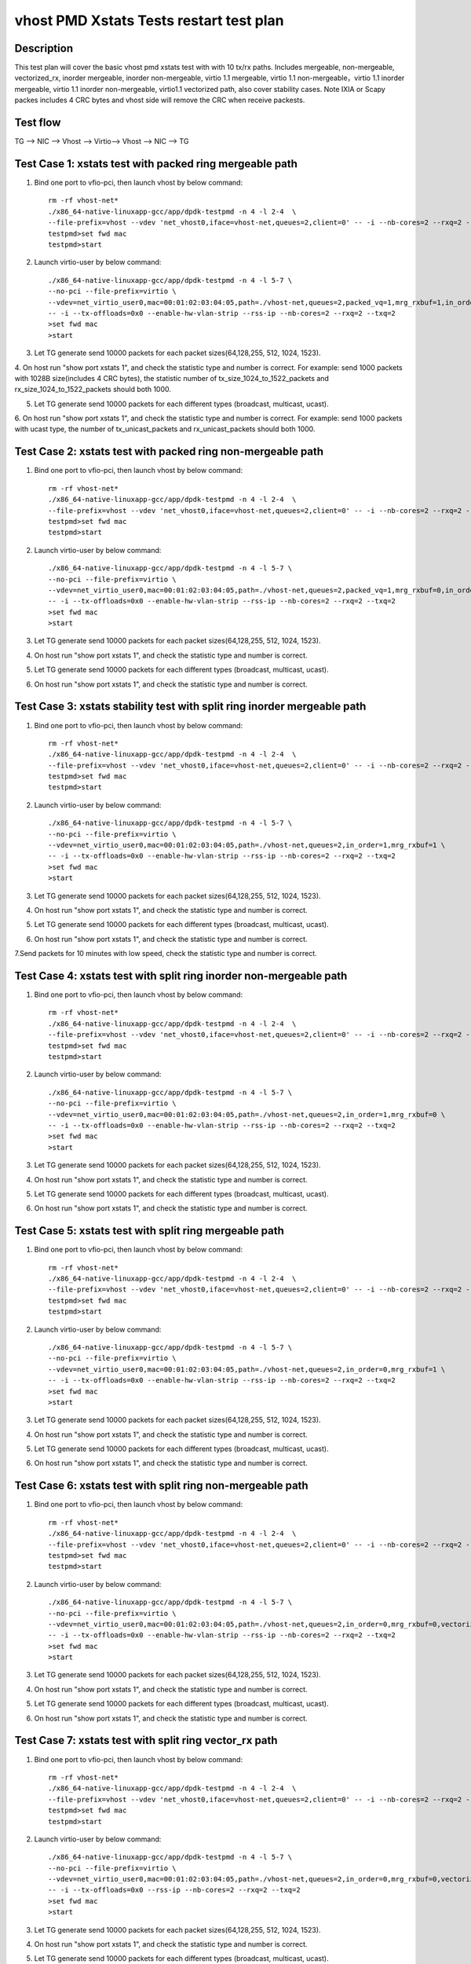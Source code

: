 .. Copyright (c) <2019>, Intel Corporation
   All rights reserved.

   Redistribution and use in source and binary forms, with or without
   modification, are permitted provided that the following conditions
   are met:

   - Redistributions of source code must retain the above copyright
     notice, this list of conditions and the following disclaimer.

   - Redistributions in binary form must reproduce the above copyright
     notice, this list of conditions and the following disclaimer in
     the documentation and/or other materials provided with the
     distribution.

   - Neither the name of Intel Corporation nor the names of its
     contributors may be used to endorse or promote products derived
     from this software without specific prior written permission.

   THIS SOFTWARE IS PROVIDED BY THE COPYRIGHT HOLDERS AND CONTRIBUTORS
   "AS IS" AND ANY EXPRESS OR IMPLIED WARRANTIES, INCLUDING, BUT NOT
   LIMITED TO, THE IMPLIED WARRANTIES OF MERCHANTABILITY AND FITNESS
   FOR A PARTICULAR PURPOSE ARE DISCLAIMED. IN NO EVENT SHALL THE
   COPYRIGHT OWNER OR CONTRIBUTORS BE LIABLE FOR ANY DIRECT, INDIRECT,
   INCIDENTAL, SPECIAL, EXEMPLARY, OR CONSEQUENTIAL DAMAGES
   (INCLUDING, BUT NOT LIMITED TO, PROCUREMENT OF SUBSTITUTE GOODS OR
   SERVICES; LOSS OF USE, DATA, OR PROFITS; OR BUSINESS INTERRUPTION)
   HOWEVER CAUSED AND ON ANY THEORY OF LIABILITY, WHETHER IN CONTRACT,
   STRICT LIABILITY, OR TORT (INCLUDING NEGLIGENCE OR OTHERWISE)
   ARISING IN ANY WAY OUT OF THE USE OF THIS SOFTWARE, EVEN IF ADVISED
   OF THE POSSIBILITY OF SUCH DAMAGE.

========================================
vhost PMD Xstats Tests restart test plan
========================================

Description
===========

This test plan will cover the basic vhost pmd xstats test with with 10 tx/rx paths. Includes mergeable, non-mergeable, vectorized_rx,
inorder mergeable, inorder non-mergeable, virtio 1.1 mergeable, virtio 1.1 non-mergeable，virtio 1.1 inorder
mergeable, virtio 1.1 inorder non-mergeable, virtio1.1 vectorized path, also cover stability cases. 
Note IXIA or Scapy packes includes 4 CRC bytes and vhost side will remove the CRC when receive packests.

Test flow
=========

TG --> NIC --> Vhost --> Virtio--> Vhost --> NIC --> TG

Test Case 1: xstats test with packed ring mergeable path
========================================================

1. Bind one port to vfio-pci, then launch vhost by below command::

    rm -rf vhost-net*
    ./x86_64-native-linuxapp-gcc/app/dpdk-testpmd -n 4 -l 2-4  \
    --file-prefix=vhost --vdev 'net_vhost0,iface=vhost-net,queues=2,client=0' -- -i --nb-cores=2 --rxq=2 --txq=2
    testpmd>set fwd mac
    testpmd>start

2. Launch virtio-user by below command::

    ./x86_64-native-linuxapp-gcc/app/dpdk-testpmd -n 4 -l 5-7 \
    --no-pci --file-prefix=virtio \
    --vdev=net_virtio_user0,mac=00:01:02:03:04:05,path=./vhost-net,queues=2,packed_vq=1,mrg_rxbuf=1,in_order=0 \
    -- -i --tx-offloads=0x0 --enable-hw-vlan-strip --rss-ip --nb-cores=2 --rxq=2 --txq=2
    >set fwd mac
    >start

3. Let TG generate send 10000 packets for each packet sizes(64,128,255, 512, 1024, 1523).

4. On host run "show port xstats 1", and check the statistic type and number is correct.
For example: send 1000 packets with 1028B size(includes 4 CRC bytes), the statistic number of tx_size_1024_to_1522_packets and rx_size_1024_to_1522_packets should both 1000.

5. Let TG generate send 10000 packets for each different types (broadcast, multicast, ucast).

6. On host run "show port xstats 1", and check the statistic type and number is correct.
For example: send 1000 packets with ucast type, the number of tx_unicast_packets and rx_unicast_packets should both 1000.

Test Case 2: xstats test with packed ring non-mergeable path
============================================================

1. Bind one port to vfio-pci, then launch vhost by below command::

    rm -rf vhost-net*
    ./x86_64-native-linuxapp-gcc/app/dpdk-testpmd -n 4 -l 2-4  \
    --file-prefix=vhost --vdev 'net_vhost0,iface=vhost-net,queues=2,client=0' -- -i --nb-cores=2 --rxq=2 --txq=2
    testpmd>set fwd mac
    testpmd>start

2. Launch virtio-user by below command::

    ./x86_64-native-linuxapp-gcc/app/dpdk-testpmd -n 4 -l 5-7 \
    --no-pci --file-prefix=virtio \
    --vdev=net_virtio_user0,mac=00:01:02:03:04:05,path=./vhost-net,queues=2,packed_vq=1,mrg_rxbuf=0,in_order=0 \
    -- -i --tx-offloads=0x0 --enable-hw-vlan-strip --rss-ip --nb-cores=2 --rxq=2 --txq=2
    >set fwd mac
    >start

3. Let TG generate send 10000 packets for each packet sizes(64,128,255, 512, 1024, 1523).

4. On host run "show port xstats 1", and check the statistic type and number is correct.

5. Let TG generate send 10000 packets for each different types (broadcast, multicast, ucast).

6. On host run "show port xstats 1", and check the statistic type and number is correct.

Test Case 3: xstats stability test with split ring inorder mergeable path 
=========================================================================

1. Bind one port to vfio-pci, then launch vhost by below command::

    rm -rf vhost-net*
    ./x86_64-native-linuxapp-gcc/app/dpdk-testpmd -n 4 -l 2-4  \
    --file-prefix=vhost --vdev 'net_vhost0,iface=vhost-net,queues=2,client=0' -- -i --nb-cores=2 --rxq=2 --txq=2
    testpmd>set fwd mac
    testpmd>start

2. Launch virtio-user by below command::

    ./x86_64-native-linuxapp-gcc/app/dpdk-testpmd -n 4 -l 5-7 \
    --no-pci --file-prefix=virtio \
    --vdev=net_virtio_user0,mac=00:01:02:03:04:05,path=./vhost-net,queues=2,in_order=1,mrg_rxbuf=1 \
    -- -i --tx-offloads=0x0 --enable-hw-vlan-strip --rss-ip --nb-cores=2 --rxq=2 --txq=2
    >set fwd mac
    >start

3. Let TG generate send 10000 packets for each packet sizes(64,128,255, 512, 1024, 1523).

4. On host run "show port xstats 1", and check the statistic type and number is correct.

5. Let TG generate send 10000 packets for each different types (broadcast, multicast, ucast).

6. On host run "show port xstats 1", and check the statistic type and number is correct.

7.Send packets for 10 minutes with low speed, check the statistic type and number is correct.

Test Case 4: xstats test with split ring inorder non-mergeable path
===================================================================

1. Bind one port to vfio-pci, then launch vhost by below command::

    rm -rf vhost-net*
    ./x86_64-native-linuxapp-gcc/app/dpdk-testpmd -n 4 -l 2-4  \
    --file-prefix=vhost --vdev 'net_vhost0,iface=vhost-net,queues=2,client=0' -- -i --nb-cores=2 --rxq=2 --txq=2
    testpmd>set fwd mac
    testpmd>start

2. Launch virtio-user by below command::

    ./x86_64-native-linuxapp-gcc/app/dpdk-testpmd -n 4 -l 5-7 \
    --no-pci --file-prefix=virtio \
    --vdev=net_virtio_user0,mac=00:01:02:03:04:05,path=./vhost-net,queues=2,in_order=1,mrg_rxbuf=0 \
    -- -i --tx-offloads=0x0 --enable-hw-vlan-strip --rss-ip --nb-cores=2 --rxq=2 --txq=2
    >set fwd mac
    >start

3. Let TG generate send 10000 packets for each packet sizes(64,128,255, 512, 1024, 1523).

4. On host run "show port xstats 1", and check the statistic type and number is correct.

5. Let TG generate send 10000 packets for each different types (broadcast, multicast, ucast).

6. On host run "show port xstats 1", and check the statistic type and number is correct.

Test Case 5: xstats test with split ring mergeable path
=======================================================

1. Bind one port to vfio-pci, then launch vhost by below command::

    rm -rf vhost-net*
    ./x86_64-native-linuxapp-gcc/app/dpdk-testpmd -n 4 -l 2-4  \
    --file-prefix=vhost --vdev 'net_vhost0,iface=vhost-net,queues=2,client=0' -- -i --nb-cores=2 --rxq=2 --txq=2
    testpmd>set fwd mac
    testpmd>start

2. Launch virtio-user by below command::

    ./x86_64-native-linuxapp-gcc/app/dpdk-testpmd -n 4 -l 5-7 \
    --no-pci --file-prefix=virtio \
    --vdev=net_virtio_user0,mac=00:01:02:03:04:05,path=./vhost-net,queues=2,in_order=0,mrg_rxbuf=1 \
    -- -i --tx-offloads=0x0 --enable-hw-vlan-strip --rss-ip --nb-cores=2 --rxq=2 --txq=2
    >set fwd mac
    >start

3. Let TG generate send 10000 packets for each packet sizes(64,128,255, 512, 1024, 1523).

4. On host run "show port xstats 1", and check the statistic type and number is correct.

5. Let TG generate send 10000 packets for each different types (broadcast, multicast, ucast).

6. On host run "show port xstats 1", and check the statistic type and number is correct.

Test Case 6: xstats test with split ring non-mergeable path
===========================================================

1. Bind one port to vfio-pci, then launch vhost by below command::

    rm -rf vhost-net*
    ./x86_64-native-linuxapp-gcc/app/dpdk-testpmd -n 4 -l 2-4  \
    --file-prefix=vhost --vdev 'net_vhost0,iface=vhost-net,queues=2,client=0' -- -i --nb-cores=2 --rxq=2 --txq=2
    testpmd>set fwd mac
    testpmd>start

2. Launch virtio-user by below command::

    ./x86_64-native-linuxapp-gcc/app/dpdk-testpmd -n 4 -l 5-7 \
    --no-pci --file-prefix=virtio \
    --vdev=net_virtio_user0,mac=00:01:02:03:04:05,path=./vhost-net,queues=2,in_order=0,mrg_rxbuf=0,vectorized=1 \
    -- -i --tx-offloads=0x0 --enable-hw-vlan-strip --rss-ip --nb-cores=2 --rxq=2 --txq=2
    >set fwd mac
    >start

3. Let TG generate send 10000 packets for each packet sizes(64,128,255, 512, 1024, 1523).

4. On host run "show port xstats 1", and check the statistic type and number is correct.

5. Let TG generate send 10000 packets for each different types (broadcast, multicast, ucast).

6. On host run "show port xstats 1", and check the statistic type and number is correct.

Test Case 7: xstats test with split ring vector_rx path
=======================================================

1. Bind one port to vfio-pci, then launch vhost by below command::

    rm -rf vhost-net*
    ./x86_64-native-linuxapp-gcc/app/dpdk-testpmd -n 4 -l 2-4  \
    --file-prefix=vhost --vdev 'net_vhost0,iface=vhost-net,queues=2,client=0' -- -i --nb-cores=2 --rxq=2 --txq=2
    testpmd>set fwd mac
    testpmd>start

2. Launch virtio-user by below command::

    ./x86_64-native-linuxapp-gcc/app/dpdk-testpmd -n 4 -l 5-7 \
    --no-pci --file-prefix=virtio \
    --vdev=net_virtio_user0,mac=00:01:02:03:04:05,path=./vhost-net,queues=2,in_order=0,mrg_rxbuf=0,vectorized=1 \
    -- -i --tx-offloads=0x0 --rss-ip --nb-cores=2 --rxq=2 --txq=2
    >set fwd mac
    >start

3. Let TG generate send 10000 packets for each packet sizes(64,128,255, 512, 1024, 1523).

4. On host run "show port xstats 1", and check the statistic type and number is correct.

5. Let TG generate send 10000 packets for each different types (broadcast, multicast, ucast).

6. On host run "show port xstats 1", and check the statistic type and number is correct.

Test Case 8: xstats test with packed ring inorder mergeable path
================================================================

1. Bind one port to vfio-pci, then launch vhost by below command::

    rm -rf vhost-net*
    ./x86_64-native-linuxapp-gcc/app/dpdk-testpmd -n 4 -l 2-4  \
    --file-prefix=vhost --vdev 'net_vhost0,iface=vhost-net,queues=2,client=0' -- -i --nb-cores=2 --rxq=2 --txq=2
    testpmd>set fwd mac
    testpmd>start

2. Launch virtio-user by below command::

    ./x86_64-native-linuxapp-gcc/app/dpdk-testpmd -n 4 -l 5-7 \
    --no-pci --file-prefix=virtio \
    --vdev=net_virtio_user0,mac=00:01:02:03:04:05,path=./vhost-net,queues=2,packed_vq=1,mrg_rxbuf=1,in_order=1 \
    -- -i --tx-offloads=0x0 --enable-hw-vlan-strip --rss-ip --nb-cores=2 --rxq=2 --txq=2
    >set fwd mac
    >start

3. Let TG generate send 10000 packets for each packet sizes(64,128,255, 512, 1024, 1523).

4. On host run "show port xstats 1", and check the statistic type and number is correct.

5. Let TG generate send 10000 packets for each different types (broadcast, multicast, ucast).

6. On host run "show port xstats 1", and check the statistic type and number is correct.

7.Send packets for 10 minutes with low speed, check the statistic type and number is correct.

Test Case 9: xstats test with packed ring inorder non-mergeable path
====================================================================

1. Bind one port to vfio-pci, then launch vhost by below command::

    rm -rf vhost-net*
    ./x86_64-native-linuxapp-gcc/app/dpdk-testpmd -n 4 -l 2-4  \
    --file-prefix=vhost --vdev 'net_vhost0,iface=vhost-net,queues=2,client=0' -- -i --nb-cores=2 --rxq=2 --txq=2
    testpmd>set fwd mac
    testpmd>start

2. Launch virtio-user by below command::

    ./x86_64-native-linuxapp-gcc/app/dpdk-testpmd -n 4 -l 5-7 \
    --no-pci --file-prefix=virtio \
    --vdev=net_virtio_user0,mac=00:01:02:03:04:05,path=./vhost-net,queues=2,packed_vq=1,mrg_rxbuf=0,in_order=1,vectorized=1 \
    -- -i --rx-offloads=0x10 --enable-hw-vlan-strip --rss-ip --nb-cores=2 --rxq=2 --txq=2
    >set fwd mac
    >start

3. Let TG generate send 10000 packets for each packet sizes(64,128,255, 512, 1024, 1523).

4. On host run "show port xstats 1", and check the statistic type and number is correct.

5. Let TG generate send 10000 packets for each different types (broadcast, multicast, ucast).

6. On host run "show port xstats 1", and check the statistic type and number is correct.

Test Case 10: xstats test with packed ring vectorized path
==========================================================

1. Bind one port to vfio-pci, then launch vhost by below command::

    rm -rf vhost-net*
    ./x86_64-native-linuxapp-gcc/app/dpdk-testpmd -n 4 -l 2-4  \
    --file-prefix=vhost --vdev 'net_vhost0,iface=vhost-net,queues=2,client=0' -- -i --nb-cores=2 --rxq=2 --txq=2
    testpmd>set fwd mac
    testpmd>start

2. Launch virtio-user by below command::

    ./x86_64-native-linuxapp-gcc/app/dpdk-testpmd -n 4 -l 5-7 \
    --no-pci --file-prefix=virtio \
    --vdev=net_virtio_user0,mac=00:01:02:03:04:05,path=./vhost-net,queues=2,packed_vq=1,mrg_rxbuf=0,in_order=1,vectorized=1 \
    -- -i --rss-ip --nb-cores=2 --rxq=2 --txq=2
    >set fwd mac
    >start

3. Let TG generate send 10000 packets for each packet sizes(64,128,255, 512, 1024, 1523).

4. On host run "show port xstats 1", and check the statistic type and number is correct.

5. Let TG generate send 10000 packets for each different types (broadcast, multicast, ucast).

6. On host run "show port xstats 1", and check the statistic type and number is correct.

Test Case 11: xstats test with packed ring vectorized path with ring size is not power of 2
===========================================================================================

1. Bind one port to vfio-pci, then launch vhost by below command::

    rm -rf vhost-net*
    ./x86_64-native-linuxapp-gcc/app/dpdk-testpmd -n 4 -l 2-4  \
    --file-prefix=vhost --vdev 'net_vhost0,iface=vhost-net,queues=2,client=0' -- -i --nb-cores=2 --rxq=2 --txq=2
    testpmd>set fwd mac
    testpmd>start

2. Launch virtio-user by below command::

    ./x86_64-native-linuxapp-gcc/app/dpdk-testpmd -n 4 -l 5-7 \
    --no-pci --file-prefix=virtio \
    --vdev=net_virtio_user0,mac=00:01:02:03:04:05,path=./vhost-net,queues=2,packed_vq=1,mrg_rxbuf=0,in_order=1,vectorized=1,queue_size=255 \
    -- -i --rss-ip --nb-cores=2 --rxq=2 --txq=2 --txd=255 --rxd=255
    >set fwd mac
    >start

3. Let TG generate send 10000 packets for each packet sizes(64,128,255, 512, 1024, 1523).

4. On host run "show port xstats 1", and check the statistic type and number is correct.

5. Let TG generate send 10000 packets for each different types (broadcast, multicast, ucast).

6. On host run "show port xstats 1", and check the statistic type and number is correct.